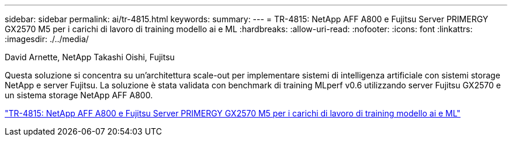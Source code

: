 ---
sidebar: sidebar 
permalink: ai/tr-4815.html 
keywords:  
summary:  
---
= TR-4815: NetApp AFF A800 e Fujitsu Server PRIMERGY GX2570 M5 per i carichi di lavoro di training modello ai e ML
:hardbreaks:
:allow-uri-read: 
:nofooter: 
:icons: font
:linkattrs: 
:imagesdir: ./../media/


David Arnette, NetApp Takashi Oishi, Fujitsu

[role="lead"]
Questa soluzione si concentra su un'architettura scale-out per implementare sistemi di intelligenza artificiale con sistemi storage NetApp e server Fujitsu. La soluzione è stata validata con benchmark di training MLperf v0.6 utilizzando server Fujitsu GX2570 e un sistema storage NetApp AFF A800.

link:https://www.netapp.com/pdf.html?item=/media/17215-tr4815.pdf["TR-4815: NetApp AFF A800 e Fujitsu Server PRIMERGY GX2570 M5 per i carichi di lavoro di training modello ai e ML"^]
